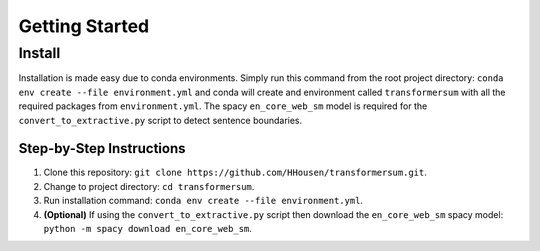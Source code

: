 Getting Started
===============

Install
-------

Installation is made easy due to conda environments. Simply run this command from the root project directory: ``conda env create --file environment.yml`` and conda will create and environment called ``transformersum`` with all the required packages from ``environment.yml``. The spacy ``en_core_web_sm`` model is required for the ``convert_to_extractive.py`` script to detect sentence boundaries.

Step-by-Step Instructions
^^^^^^^^^^^^^^^^^^^^^^^^^

1. Clone this repository: ``git clone https://github.com/HHousen/transformersum.git``.
2. Change to project directory: ``cd transformersum``.
3. Run installation command: ``conda env create --file environment.yml``.
4. **(Optional)** If using the ``convert_to_extractive.py`` script then download the ``en_core_web_sm`` spacy model: ``python -m spacy download en_core_web_sm``.